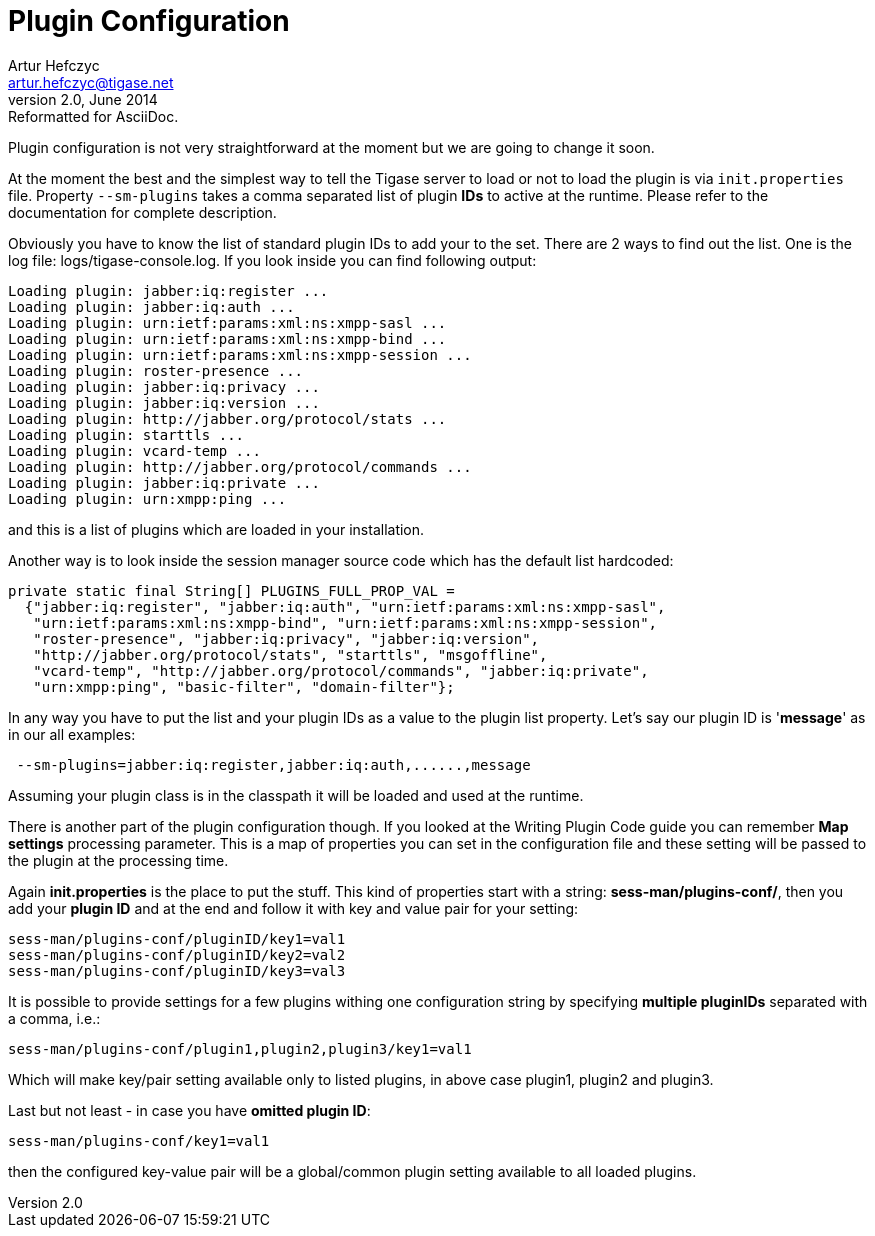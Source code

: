 [[pluginconf]]
Plugin Configuration
====================
Artur Hefczyc <artur.hefczyc@tigase.net>
v2.0, June 2014: Reformatted for AsciiDoc.
:toc:
:numbered:
:website: http://tigase.net/
:Date: 2010-04-06 21:22

Plugin configuration is not very straightforward at the moment but we are going to change it soon.

At the moment the best and the simplest way to tell the Tigase server to load or not to load the plugin is via +init.properties+ file. Property +--sm-plugins+ takes a comma separated list of plugin *IDs* to active at the runtime. Please refer to the documentation for complete description.

Obviously you have to know the list of standard plugin IDs to add your to the set. There are 2 ways to find out the list. One is the log file: logs/tigase-console.log. If you look inside you can find following output:

[source,bash]
Loading plugin: jabber:iq:register ...
Loading plugin: jabber:iq:auth ...
Loading plugin: urn:ietf:params:xml:ns:xmpp-sasl ...
Loading plugin: urn:ietf:params:xml:ns:xmpp-bind ...
Loading plugin: urn:ietf:params:xml:ns:xmpp-session ...
Loading plugin: roster-presence ...
Loading plugin: jabber:iq:privacy ...
Loading plugin: jabber:iq:version ...
Loading plugin: http://jabber.org/protocol/stats ...
Loading plugin: starttls ...
Loading plugin: vcard-temp ...
Loading plugin: http://jabber.org/protocol/commands ...
Loading plugin: jabber:iq:private ...
Loading plugin: urn:xmpp:ping ...

and this is a list of plugins which are loaded in your installation.

Another way is to look inside the session manager source code which has the default list hardcoded:

[source,java]
private static final String[] PLUGINS_FULL_PROP_VAL =
  {"jabber:iq:register", "jabber:iq:auth", "urn:ietf:params:xml:ns:xmpp-sasl",
   "urn:ietf:params:xml:ns:xmpp-bind", "urn:ietf:params:xml:ns:xmpp-session",
   "roster-presence", "jabber:iq:privacy", "jabber:iq:version",
   "http://jabber.org/protocol/stats", "starttls", "msgoffline",
   "vcard-temp", "http://jabber.org/protocol/commands", "jabber:iq:private",
   "urn:xmpp:ping", "basic-filter", "domain-filter"};


In any way you have to put the list and your plugin IDs as a value to the plugin list property. Let's say our plugin ID is \'*message*' as in our all examples:

[source,bash]
 --sm-plugins=jabber:iq:register,jabber:iq:auth,......,message

Assuming your plugin class is in the classpath it will be loaded and used at the runtime.

There is another part of the plugin configuration though. If you looked at the Writing Plugin Code guide you can remember *Map settings* processing parameter. This is a map of properties you can set in the configuration file and these setting will be passed to the plugin at the processing time.

Again *init.properties* is the place to put the stuff. This kind of properties start with a string: *sess-man/plugins-conf/*, then you add your *plugin ID* and at the end and follow it with key and value pair for your setting:

[source,bash]
sess-man/plugins-conf/pluginID/key1=val1
sess-man/plugins-conf/pluginID/key2=val2
sess-man/plugins-conf/pluginID/key3=val3

It is possible to provide settings for a few plugins withing one configuration string by specifying *multiple pluginIDs* separated with a comma,
i.e.:

[source,bash]
sess-man/plugins-conf/plugin1,plugin2,plugin3/key1=val1

Which will make key/pair setting available only to listed plugins, in above case plugin1, plugin2 and plugin3.

Last but not least - in case you have *omitted plugin ID*:

[source,bash]
sess-man/plugins-conf/key1=val1

then the configured key-value pair will be a global/common plugin setting available to all loaded plugins.

